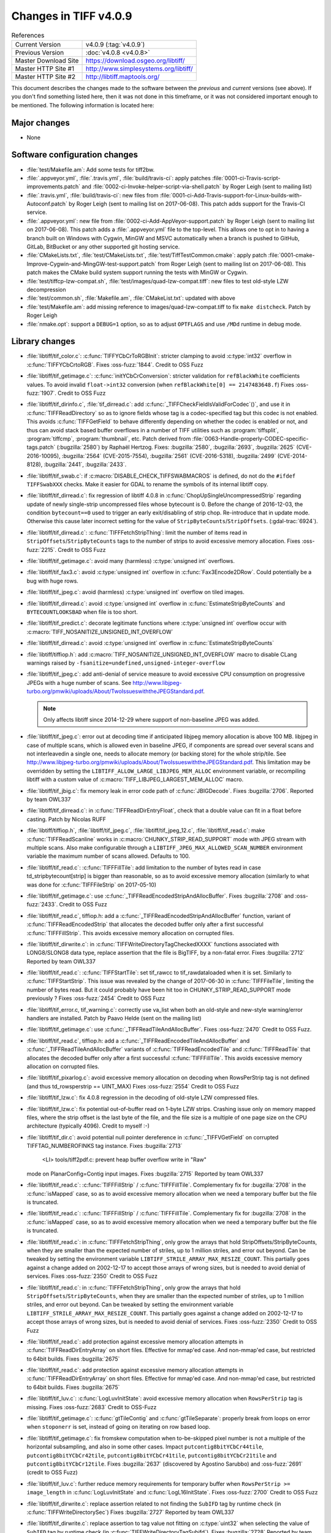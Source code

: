 Changes in TIFF v4.0.9
======================

.. table:: References
    :widths: auto

    ======================  ==========================================
    Current Version         v4.0.9 (:tag:`v4.0.9`)
    Previous Version        :doc:`v4.0.8 <v4.0.8>`
    Master Download Site    `<https://download.osgeo.org/libtiff/>`_
    Master HTTP Site #1     `<http://www.simplesystems.org/libtiff/>`_
    Master HTTP Site #2     `<http://libtiff.maptools.org/>`_
    ======================  ==========================================

This document describes the changes made to the software between the
*previous* and *current* versions (see above).  If you don't
find something listed here, then it was not done in this timeframe, or
it was not considered important enough to be mentioned.  The following
information is located here:


Major changes
-------------

* None


Software configuration changes
------------------------------

* :file:`test/Makefile.am`: Add some tests for tiff2bw.
* :file:`.appveyor.yml`, :file:`.travis.yml`, :file:`build/travis-ci`: apply patches
  :file:`0001-ci-Travis-script-improvements.patch` and
  :file:`0002-ci-Invoke-helper-script-via-shell.patch` by Roger Leigh
  (sent to mailing list)
* :file:`.travis.yml`, :file:`build/travis-ci`: new files from
  :file:`0001-ci-Add-Travis-support-for-Linux-builds-with-Autoconf.patch` by
  Roger Leigh (sent to mailing list on 2017-06-08).
  This patch adds support for the Travis-CI service.
* :file:`.appveyor.yml`: new file from
  :file:`0002-ci-Add-AppVeyor-support.patch` by Roger Leigh (sent to mailing
  list on 2017-06-08).
  This patch adds a :file:`.appveyor.yml` file to the top-level.  This allows
  one to opt in to having a branch built on Windows with Cygwin,
  MinGW and MSVC automatically when a branch is pushed to GitHub,
  GitLab, BitBucket or any other supported git hosting service.
* :file:`CMakeLists.txt`, :file:`test/CMakeLists.txt`, :file:`test/TiffTestCommon.cmake`: apply
  patch :file:`0001-cmake-Improve-Cygwin-and-MingGW-test-support.patch` from Roger
  Leigh (sent to mailing list on 2017-06-08).
  This patch makes the CMake build system support running the tests
  with MinGW or Cygwin.

* :file:`test/tiffcp-lzw-compat.sh`, :file:`test/images/quad-lzw-compat.tiff`: new files
  to test old-style LZW decompression
* :file:`test/common.sh`, :file:`Makefile.am`, :file:`CMakeList.txt`: updated with above
* :file:`test/Makefile.am`: add missing reference to images/quad-lzw-compat.tiff
  to fix ``make distcheck``. Patch by Roger Leigh
* :file:`nmake.opt`: support a ``DEBUG=1`` option, so as to adjust ``OPTFLAGS`` and use
  ``/MDd`` runtime in debug mode.


Library changes
---------------

* :file:`libtiff/tif_color.c`: :c:func:`TIFFYCbCrToRGBInit`: stricter clamping to avoid
  :c:type:`int32` overflow in :c:func:`TIFFYCbCrtoRGB`.
  Fixes :oss-fuzz:`1844`.
  Credit to OSS Fuzz

* :file:`libtiff/tif_getimage.c`: :c:func:`initYCbCrConversion`: stricter validation for
  ``refBlackWhite`` coefficients values. To avoid invalid ``float->int32`` conversion
  (when ``refBlackWhite[0] == 2147483648.f``)
  Fixes :oss-fuzz:`1907`.
  Credit to OSS Fuzz

* :file:`libtiff/tif_dirinfo.c`, :file:`tif_dirread.c`: add :c:func:`_TIFFCheckFieldIsValidForCodec`()`,
  and use it in :c:func:`TIFFReadDirectory` so as to ignore fields whose tag is a
  codec-specified tag but this codec is not enabled. This avoids :c:func:`TIFFGetField`
  to behave differently depending on whether the codec is enabled or not, and
  thus can avoid stack based buffer overflows in a number of TIFF utilities
  such as :program:`tiffsplit`, :program:`tiffcmp`, :program:`thumbnail`, etc.
  Patch derived from :file:`0063-Handle-properly-CODEC-specific-tags.patch`
  (:bugzilla:`2580`) by Raphaël Hertzog.
  Fixes:
  :bugzilla:`2580`,
  :bugzilla:`2693`,
  :bugzilla:`2625` (CVE-2016-10095),
  :bugzilla:`2564` (CVE-2015-7554),
  :bugzilla:`2561` (CVE-2016-5318),
  :bugzilla:`2499` (CVE-2014-8128),
  :bugzilla:`2441`,
  :bugzilla:`2433`.

* :file:`libtiff/tif_swab.c`: if :c:macro:`DISABLE_CHECK_TIFFSWABMACROS` is defined, do not do
  the ``#ifdef TIFFSwabXXX`` checks. Make it easier for GDAL to rename the symbols
  of its internal libtiff copy.

* :file:`libtiff/tif_dirread.c`: fix regression of libtiff 4.0.8 in
  :c:func:`ChopUpSingleUncompressedStrip` regarding update of newly single-strip
  uncompressed files whose bytecount is 0. Before the change of 2016-12-03,
  the condition ``bytecount==0`` used to trigger an early exit/disabling of
  strip chop. Re-introduce that in update mode. Otherwise this cause
  later incorrect setting for the value of ``StripByteCounts``/``StripOffsets``.
  (:gdal-trac:`6924`).
* :file:`libtiff/tif_dirread.c`: :c:func:`TIFFFetchStripThing`: limit the number of items
  read in ``StripOffsets``/``StripByteCounts`` tags to the number of strips to avoid
  excessive memory allocation.
  Fixes :oss-fuzz:`2215`.
  Credit to OSS Fuzz
* :file:`libtiff/tif_getimage.c`: avoid many (harmless) :c:type:`unsigned int` overflows.
* :file:`libtiff/tif_fax3.c`: avoid :c:type:`unsigned int` overflow in :c:func:`Fax3Encode2DRow`. Could
  potentially be a bug with huge rows.
* :file:`libtiff/tif_jpeg.c`: avoid (harmless) :c:type:`unsigned int` overflow on tiled images.
* :file:`libtiff/tif_dirread.c`: avoid :c:type:`unsigned int` overflow in :c:func:`EstimateStripByteCounts`
  and ``BYTECOUNTLOOKSBAD`` when file is too short.
* :file:`libtiff/tif_predict.c`: decorate legitimate functions where :c:type:`unsigned int`
  overflow occur with :c:macro:`TIFF_NOSANITIZE_UNSIGNED_INT_OVERFLOW`
* :file:`libtiff/tif_dirread.c`: avoid :c:type:`unsigned int` overflow in :c:func:`EstimateStripByteCounts`
* :file:`libtiff/tiffiop.h`: add :c:macro:`TIFF_NOSANITIZE_UNSIGNED_INT_OVERFLOW` macro to
  disable CLang warnings raised by ``-fsanitize=undefined,unsigned-integer-overflow``
* :file:`libtiff/tif_jpeg.c`: add anti-denial of service measure to avoid excessive
  CPU consumption on progressive JPEGs with a huge number of scans.
  See `<http://www.libjpeg-turbo.org/pmwiki/uploads/About/TwoIssueswiththeJPEGStandard.pdf>`_.

  .. note::

      Only affects libtiff since 2014-12-29 where support of non-baseline JPEG
      was added.

* :file:`libtiff/tif_jpeg.c`: error out at decoding time if anticipated libjpeg
  memory allocation is above 100 MB. libjpeg in case of multiple scans,
  which is allowed even in baseline JPEG, if components are spread over several
  scans and not interleavedin a single one, needs to allocate memory (or
  backing store) for the whole strip/tile.
  See `<http://www.libjpeg-turbo.org/pmwiki/uploads/About/TwoIssueswiththeJPEGStandard.pdf>`_.
  This limitation may be overridden by setting the
  ``LIBTIFF_ALLOW_LARGE_LIBJPEG_MEM_ALLOC`` environment variable, or recompiling
  libtiff with a custom value of :c:macro:`TIFF_LIBJPEG_LARGEST_MEM_ALLOC` macro.
* :file:`libtiff/tif_jbig.c`: fix memory leak in error code path of :c:func:`JBIGDecode`.
  Fixes :bugzilla:`2706`.
  Reported by team OWL337
* :file:`libtiff/tif_dirread.c`: in :c:func:`TIFFReadDirEntryFloat`, check that a
  double value can fit in a float before casting. Patch by Nicolas RUFF
* :file:`libtiff/tiffiop.h`, :file:`libtiff/tif_jpeg.c`, :file:`libtiff/tif_jpeg_12.c`,
  :file:`libtiff/tif_read.c`: make :c:func:`TIFFReadScanline` works in
  :c:macro:`CHUNKY_STRIP_READ_SUPPORT` mode with JPEG stream with multiple scans.
  Also make configurable through a ``LIBTIFF_JPEG_MAX_ALLOWED_SCAN_NUMBER``
  environment variable the maximum number of scans allowed. Defaults to
  100.
* :file:`libtiff/tif_read.c`: :c:func:`TIFFFillTile`: add limitation to the number
  of bytes read in case td_stripbytecount[strip] is bigger than
  reasonable, so as to avoid excessive memory allocation (similarly to
  what was done for :c:func:`TIFFFileStrip` on 2017-05-10)
* :file:`libtiff/tif_getimage.c`: use :c:func:`_TIFFReadEncodedStripAndAllocBuffer`.
  Fixes :bugzilla:`2708` and
  :oss-fuzz:`2433`.
  Credit to OSS Fuzz
* :file:`libtiff/tif_read.c`, tiffiop.h: add a :c:func:`_TIFFReadEncodedStripAndAllocBuffer`
  function, variant of :c:func:`TIFFReadEncodedStrip` that allocates the
  decoded buffer only after a first successful :c:func:`TIFFFillStrip`. This avoids
  excessive memory allocation on corrupted files.
* :file:`libtiff/tif_dirwrite.c`: in :c:func:`TIFFWriteDirectoryTagCheckedXXXX`
  functions associated with LONG8/SLONG8 data type, replace assertion that
  the file is BigTIFF, by a non-fatal error.
  Fixes :bugzilla:`2712`
  Reported by team OWL337
* :file:`libtiff/tif_read.c`: :c:func:`TIFFStartTile`: set tif_rawcc to
  tif_rawdataloaded when it is set. Similarly to :c:func:`TIFFStartStrip`.
  This issue was revealed by the change of 2017-06-30 in :c:func:`TIFFFileTile`,
  limiting the number of bytes read. But it could probably have been hit
  too in CHUNKY_STRIP_READ_SUPPORT mode previously ?
  Fixes :oss-fuzz:`2454`
  Credit to OSS Fuzz
* :file:`libtiff/tif_error.c, tif_warning.c`: correctly use va_list when both
  an old-style and new-style warning/error handlers are installed.
  Patch by Paavo Helde (sent on the mailing list)
* :file:`libtiff/tif_getimage.c`: use :c:func:`_TIFFReadTileAndAllocBuffer`.
  Fixes :oss-fuzz:`2470`
  Credit to OSS Fuzz.
* :file:`libtiff/tif_read.c`, tiffiop.h: add a :c:func:`_TIFFReadEncodedTileAndAllocBuffer`
  and :c:func:`_TIFFReadTileAndAllocBuffer` variants of :c:func:`TIFFReadEncodedTile` and
  :c:func:`TIFFReadTile` that allocates the decoded buffer only after a first
  successful :c:func:`TIFFFillTile`. This avoids excessive memory allocation
  on corrupted files.
* :file:`libtiff/tif_pixarlog.c`: avoid excessive memory allocation on decoding
  when RowsPerStrip tag is not defined (and thus td_rowsperstrip == UINT_MAX)
  Fixes :oss-fuzz:`2554`
  Credit to OSS Fuzz
* :file:`libtiff/tif_lzw.c`: fix 4.0.8 regression in the decoding of old-style LZW
  compressed files.
* :file:`libtiff/tif_lzw.c`: fix potential out-of-buffer read on 1-byte LZW
  strips. Crashing issue only on memory mapped files, where the strip
  offset is the last byte of the file, and the file size is a multiple
  of one page size on the CPU architecture (typically 4096). Credit
  to myself :-)
* :file:`libtiff/tif_dir.c`: avoid potential null pointer dereference in
  :c:func:`_TIFFVGetField` on corrupted TIFFTAG_NUMBEROFINKS tag instance.
  Fixes :bugzilla:`2713`
    <LI> tools/tiff2pdf.c: prevent heap buffer overflow write in "Raw"
  mode on PlanarConfig=Contig input images.
  Fixes :bugzilla:`2715`
  Reported by team OWL337
* :file:`libtiff/tif_read.c`: :c:func:`TIFFFillStrip` / :c:func:`TIFFFillTile`.
  Complementary fix for :bugzilla:`2708`
  in the :c:func:`isMapped` case, so as to avoid excessive memory allocation
  when we need a temporary buffer but the file is truncated.
* :file:`libtiff/tif_read.c`: :c:func:`TIFFFillStrip` / :c:func:`TIFFFillTile`.
  Complementary fix for :bugzilla:`2708`
  in the :c:func:`isMapped` case, so as to avoid excessive memory allocation
  when we need a temporary buffer but the file is truncated.
* :file:`libtiff/tif_read.c`: in :c:func:`TIFFFetchStripThing`, only grow the
  arrays that hold StripOffsets/StripByteCounts, when they are smaller
  than the expected number of striles, up to 1 million striles, and
  error out beyond. Can be tweaked by setting the environment variable
  ``LIBTIFF_STRILE_ARRAY_MAX_RESIZE_COUNT``.
  This partially goes against a change added on 2002-12-17 to accept
  those arrays of wrong sizes, but is needed to avoid denial of services.
  Fixes :oss-fuzz:`2350`
  Credit to OSS Fuzz
* :file:`libtiff/tif_read.c`: in :c:func:`TIFFFetchStripThing`, only grow the
  arrays that hold ``StripOffsets``/``StripByteCounts``, when they are smaller
  than the expected number of striles, up to 1 million striles, and
  error out beyond. Can be tweaked by setting the environment variable
  ``LIBTIFF_STRILE_ARRAY_MAX_RESIZE_COUNT``.
  This partially goes against a change added on 2002-12-17 to accept
  those arrays of wrong sizes, but is needed to avoid denial of services.
  Fixes :oss-fuzz:`2350`
  Credit to OSS Fuzz
* :file:`libtiff/tif_read.c`: add protection against excessive memory
  allocation attempts in :c:func:`TIFFReadDirEntryArray` on short files.
  Effective for mmap'ed case. And non-mmap'ed case, but restricted
  to 64bit builds.
  Fixes :bugzilla:`2675`
* :file:`libtiff/tif_read.c`: add protection against excessive memory
  allocation attempts in :c:func:`TIFFReadDirEntryArray` on short files.
  Effective for mmap'ed case. And non-mmap'ed case, but restricted
  to 64bit builds.
  Fixes :bugzilla:`2675`
* :file:`libtiff/tif_luv.c`: :c:func:`LogLuvInitState`: avoid excessive memory
  allocation when ``RowsPerStrip`` tag is missing.
  Fixes :oss-fuzz:`2683`
  Credit to OSS-Fuzz
* :file:`libtiff/tif_getimage.c`: :c:func:`gtTileContig` and :c:func:`gtTileSeparate`:
  properly break from loops on error when ``stoponerr`` is set, instead
  of going on iterating on row based loop.
* :file:`libtiff/tif_getimage.c`: fix fromskew computation when to-be-skipped
  pixel number is not a multiple of the horizontal subsampling, and
  also in some other cases. Impact ``putcontig8bitYCbCr44tile``,
  ``putcontig8bitYCbCr42tile``, ``putcontig8bitYCbCr41tile``,
  ``putcontig8bitYCbCr21tile`` and ``putcontig8bitYCbCr12tile``.
  Fixes :bugzilla:`2637` (discovered by Agostino Sarubbo)
  and :oss-fuzz:`2691` (credit to OSS Fuzz)
* :file:`libtiff/tif_luv.c`: further reduce memory requirements for temporary
  buffer when ``RowsPerStrip >= image_length`` in :c:func:`LogLuvInitState` and
  :c:func:`LogL16InitState`.
  Fixes :oss-fuzz:`2700`
  Credit to OSS Fuzz
* :file:`libtiff/tif_dirwrite.c`: replace assertion related to not finding the
  ``SubIFD`` tag by runtime check (in :c:func:`TIFFWriteDirectorySec`)
  Fixes :bugzilla:`2727`
  Reported by team OWL337
* :file:`libtiff/tif_dirwrite.c`: replace assertion to tag value not fitting
  on :c:type:`uint32` when selecting the value of ``SubIFD`` tag by runtime check
  (in :c:func:`TIFFWriteDirectoryTagSubifd`).
  Fixes :bugzilla:`2728`
  Reported by team OWL337
* :file:`libtiff/tif_jpeg.c`: accept reading the last strip of a JPEG compressed
  file if the codestream height is larger than the truncated height of the
  strip. Emit a warning in this situation since this is non compliant.
* :c:file:`libtiff/tiffiop.h`, :c:type:`tif_aux.c`: redirect :c:func:`SeekOK` macro to a :c:func:`_TIFFSeekoK`
  function that checks if the offset is not bigger than :c:macro:`INT64_MAX`, so as
  to avoid a ``-1`` error return code of :c:func:`TIFFSeekFile` to match a required
  seek to :c:macro:`UINT64_MAX`/``-1``.
  Fixes :bugzilla:`2726`
  Adapted from proposal by Nicolas Ruff.
* :file:`libtiff/tif_dirread.c`: add :c:macro:`NULL` check to avoid likely false positive
  null-pointer dereference warning by CLang Static Analyzer.
:c:file:`libtiff/libtiff.def`: add :c:func:`TIFFReadRGBAStripExt` and :c:func:`TIFFReadRGBATileExt`
  Fixes :bugzilla:`2735`
* :file:`libtiff/tif_jpeg.c`: add compatibility with libjpeg-turbo 1.5.2 that
  honours ``max_memory_to_use > 0``.
  Cf `<https://github.com/libjpeg-turbo/libjpeg-turbo/issues/162>`_.
* :file:`libtiff/tif_getimage.c`: avoid floating point division by zero in
  :c:func:`initCIELabConversion`
  Fixes :oss-fuzz:`3733`
  Credit to OSS Fuzz


Tools changes
-------------

* :file:`tools/tiff2pdf.c`: prevent heap buffer overflow write in "Raw"
  mode on ``PlanarConfig=Contig`` input images.
  Fixes :bugzilla:`2715`
  Reported by team OWL337
* :file:`tools/tiffset.c`: fix setting a single value for the ``ExtraSamples`` tag
  (and other tags with variable number of values).
  So ``tiffset -s ExtraSamples 1 X``. This only worked
  when setting 2 or more values, but not just one.
* :file:`tools/fax2tiff.c` (``_FAX_Client_Data``): Pass ``FAX_Client_Data`` as the
  client data.  This client data is not used at all at the moment,
  but it makes the most sense.  Issue that the value of
  ``client_data.fd`` was passed where a pointer is expected was reported
  via email by Gerald Schade on Sun, 29 Oct 2017.
* :file:`tools/tiff2pdf.c` (``t2p_sample_realize_palette``): Fix possible
  arithmetic overflow in bounds checking code and eliminate
  comparison between signed and unsigned type.
* :file:`tools/tiff2bw.c` (:c:func:`main`): Free memory allocated in the :program:`tiff2bw`
  program.  This is in response to the report associated with
  CVE-2017-16232 but does not solve the extremely high memory usage
  with the associated POC file.


Contributed software changes
----------------------------

None
